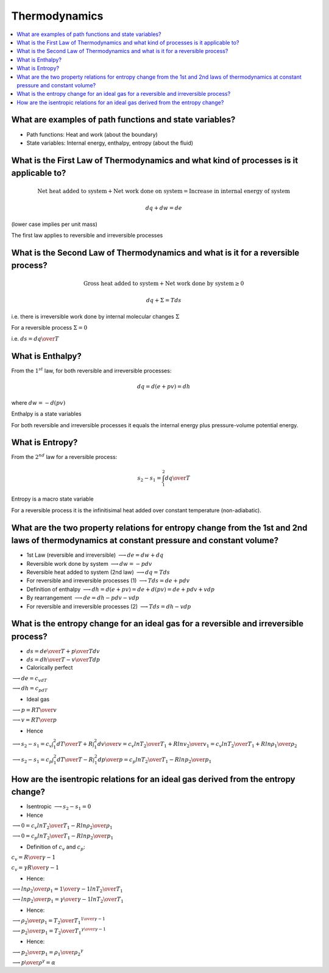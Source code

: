 ==============
Thermodynamics
==============

.. contents::
   :local:

.. highlight:: latex

What are examples of path functions and state variables?
========================================================

* Path functions: Heat and work (about the boundary)
* State variables: Internal energy, enthalpy, entropy (about the fluid)

What is the First Law of Thermodynamics and what kind of processes is it applicable to?
=======================================================================================

.. math::

    \text{Net heat added to system} + \text{Net work done on system} = \text{Increase in internal energy of system}
    
.. math::

    dq + dw = de
    
(lower case implies per unit mass)

The first law applies to reversible and irreversible processes

What is the Second Law of Thermodynamics and what is it for a reversible process?
=================================================================================

.. math::

    \text{Gross heat added to system} + \text{Net work done by system}  \ge 0
    
.. math::

    dq + \Sigma = Tds

i.e. there is irreversible work done by internal molecular changes :math:`\Sigma`

For a reversible process :math:`\Sigma = 0`

i.e. :math:`ds = {dq \over T}`

What is Enthalpy?
=================

From the :math:`1^{st}` law, for both reversible and irreversible processes:

.. math::

    dq = d(e+pv) = dh
    
where :math:`dw = -d(pv)`

Enthalpy is a state variables

For both reversible and irreversible processes it equals the internal energy plus pressure-volume potential energy.

What is Entropy?
================

From the :math:`2^{nd}` law for a reversible process:

.. math::

    s_2 - s_1 = \int_1^2 {dq \over T}
    
Entropy is a macro state variable

For a reversible process it is the infinitisimal heat added over constant temperature (non-adiabatic).

What are the two property relations for entropy change from the 1st and 2nd laws of thermodynamics at constant pressure and constant volume?
============================================================================================================================================

* 1st Law (reversible and irreversible) :math:`\longrightarrow de = dw+dq`
* Reversible work done by system :math:`\longrightarrow dw = -pdv`
* Reversible heat added to system (2nd law) :math:`\longrightarrow dq = Tds`
* For reversible and irreversible processes (1) :math:`\longrightarrow Tds = de + pdv`
* Definition of enthalpy :math:`\longrightarrow dh = d(e+pv) = de + d(pv) = de + pdv + vdp`
* By rearrangement :math:`\longrightarrow de = dh - pdv - vdp`
* For reversible and irreversible processes (2) :math:`\longrightarrow Tds = dh - vdp`

What is the entropy change for an ideal gas for a reversible and irreversible process?
======================================================================================

* :math:`ds = {de \over T}+{p \over T}dv`
* :math:`ds = {dh \over T} - {v \over T}dp`

* Calorically perfect 

:math:`\longrightarrow de=c_vdT`

:math:`\longrightarrow dh=c_pdT`

* Ideal gas

:math:`\longrightarrow p = {RT \over v}`

:math:`\longrightarrow v = {RT \over p}`

* Hence

:math:`\longrightarrow s_2 - s_1 = c_v \int_1^2 {dT \over T} + R \int_1^2 {dv \over v} = c_v ln{T_2 \over T_1} + R ln{v_2 \over v_1} = c_v ln{T_2 \over T_1} + R ln{\rho_1 \over \rho_2}`

:math:`\longrightarrow s_2 - s_1 = c_p \int_1^2 {dT \over T} - R \int_1^2 {dp \over p} = c_p ln{T_2 \over T_1} - R ln{p_2 \over p_1}`

How are the isentropic relations for an ideal gas derived from the entropy change?
==================================================================================

* Isentropic :math:`\longrightarrow s_2 - s_1 = 0`

* Hence

:math:`\longrightarrow 0 = c_v ln{T_2 \over T_1} - R ln{\rho_2 \over \rho_1}`

:math:`\longrightarrow 0 = c_p ln{T_2 \over T_1} - R ln{p_2 \over p_1}`

* Definition of :math:`c_v` and :math:`c_p`:

:math:`c_v = {R \over {\gamma -1}}`

:math:`c_v = {{\gamma R} \over {\gamma -1}}`

* Hence:

:math:`\longrightarrow ln{\rho_2 \over \rho_1} = {1 \over {\gamma -1}} ln{T_2 \over T_1}` 

:math:`\longrightarrow ln{p_2 \over p_1} = {{\gamma} \over {\gamma -1}} ln{T_2 \over T_1}`

* Hence:

:math:`\longrightarrow {\rho_2 \over \rho_1} =  {T_2 \over T_1}^{1 \over {\gamma -1}}` 

:math:`\longrightarrow {p_2 \over p_1} =  {T_2 \over T_1}^{{\gamma} \over {\gamma -1}}`

* Hence:

:math:`\longrightarrow {p_2 \over p_1} =  {\rho_1 \over \rho_2}^{\gamma}`

:math:`\longrightarrow {p \over {\rho^{\gamma}}} =  \alpha` 







